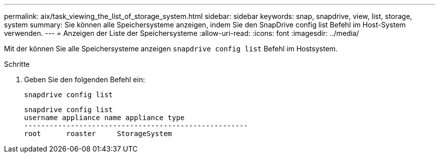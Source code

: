 ---
permalink: aix/task_viewing_the_list_of_storage_system.html 
sidebar: sidebar 
keywords: snap, snapdrive, view, list, storage, system 
summary: Sie können alle Speichersysteme anzeigen, indem Sie den SnapDrive config list Befehl im Host-System verwenden. 
---
= Anzeigen der Liste der Speichersysteme
:allow-uri-read: 
:icons: font
:imagesdir: ../media/


[role="lead"]
Mit der können Sie alle Speichersysteme anzeigen `snapdrive config list` Befehl im Hostsystem.

.Schritte
. Geben Sie den folgenden Befehl ein:
+
`snapdrive config list`

+
[listing]
----
snapdrive config list
username appliance name appliance type
-----------------------------------------------------
root      roaster     StorageSystem
----

